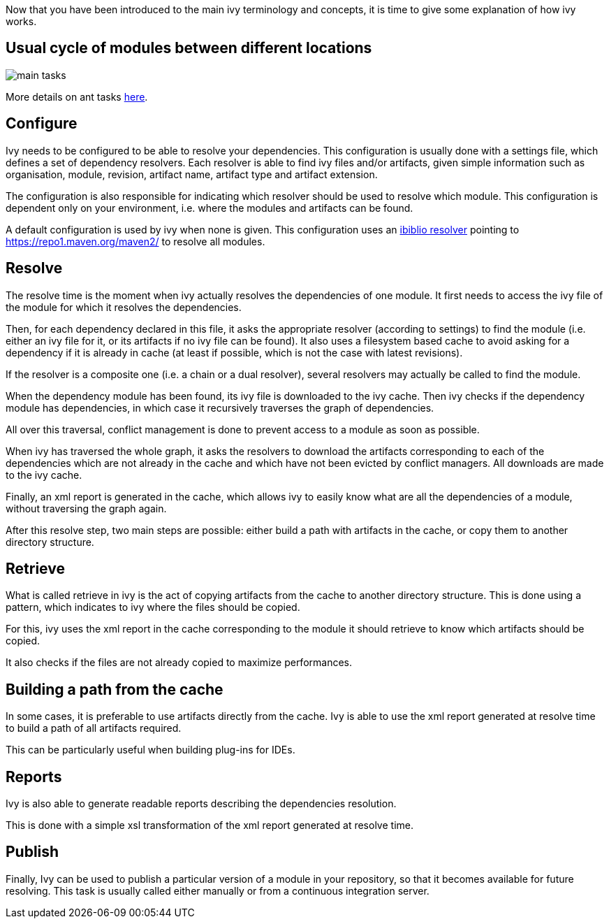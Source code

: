 ////
   Licensed to the Apache Software Foundation (ASF) under one
   or more contributor license agreements.  See the NOTICE file
   distributed with this work for additional information
   regarding copyright ownership.  The ASF licenses this file
   to you under the Apache License, Version 2.0 (the
   "License"); you may not use this file except in compliance
   with the License.  You may obtain a copy of the License at

     http://www.apache.org/licenses/LICENSE-2.0

   Unless required by applicable law or agreed to in writing,
   software distributed under the License is distributed on an
   "AS IS" BASIS, WITHOUT WARRANTIES OR CONDITIONS OF ANY
   KIND, either express or implied.  See the License for the
   specific language governing permissions and limitations
   under the License.
////

Now that you have been introduced to the main ivy terminology and concepts, it is time to give some explanation of how ivy works.


== Usual cycle of modules between different locations

image::images/main-tasks.png[]
More details on ant tasks link:ant.html[here].


== Configure

Ivy needs to be configured to be able to resolve your dependencies. This configuration is usually done with a settings file, which defines a set of dependency resolvers. Each resolver is able to find ivy files and/or artifacts, given simple information such as organisation, module, revision, artifact name, artifact type and artifact extension.

The configuration is also responsible for indicating which resolver should be used to resolve which module. This configuration is dependent only on your environment, i.e. where the modules and artifacts can be found.

A default configuration is used by ivy when none is given. This configuration uses an link:resolver/ibiblio.html[ibiblio resolver] pointing to https://repo1.maven.org/maven2/ to resolve all modules.

== Resolve

The resolve time is the moment when ivy actually resolves the dependencies of one module. It first needs to access the ivy file of the module for which it resolves the dependencies.

Then, for each dependency declared in this file, it asks the appropriate resolver (according to settings) to find the module (i.e. either an ivy file for it, or its artifacts if no ivy file can be found). It also uses a filesystem based cache to avoid asking for a dependency if it is already in cache (at least if possible, which is not the case with latest revisions).

If the resolver is a composite one (i.e. a chain or a dual resolver), several resolvers may actually be called to find the module.

When the dependency module has been found, its ivy file is downloaded to the ivy cache. Then ivy checks if the dependency module has dependencies, in which case it recursively traverses the graph of dependencies.

All over this traversal, conflict management is done to prevent access to a module as soon as possible.

When ivy has traversed the whole graph, it asks the resolvers to download the artifacts corresponding to each of the dependencies which are not already in the cache and which have not been evicted by conflict managers. All downloads are made to the ivy cache.

Finally, an xml report is generated in the cache, which allows ivy to easily know what are all the dependencies of a module, without traversing the graph again.

After this resolve step, two main steps are possible: either build a path with artifacts in the cache, or copy them to another directory structure.


== Retrieve

What is called retrieve in ivy is the act of copying artifacts from the cache to another directory structure. This is done using a pattern, which indicates to ivy where the files should be copied.

For this, ivy uses the xml report in the cache corresponding to the module it should retrieve to know which artifacts should be copied.

It also checks if the files are not already copied to maximize performances.

== Building a path from the cache

In some cases, it is preferable to use artifacts directly from the cache. Ivy is able to use the xml report generated at resolve time to build a path of all artifacts required.

This can be particularly useful when building plug-ins for IDEs.


== Reports

Ivy is also able to generate readable reports describing the dependencies resolution.

This is done with a simple xsl transformation of the xml report generated at resolve time.


== Publish

Finally, Ivy can be used to publish a particular version of a module in your repository, so that it becomes available for future resolving. This task is usually called either manually or from a continuous integration server.
